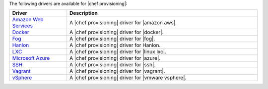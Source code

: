 .. The contents of this file are included in multiple topics.
.. This file should not be changed in a way that hinders its ability to appear in multiple documentation sets.


The following drivers are available for |chef provisioning|:

.. list-table::
   :widths: 120 400
   :header-rows: 1

   * - Driver
     - Description
   * - `Amazon Web Services <https://github.com/chef/chef-provisioning-aws>`__
     - A |chef provisioning| driver for |amazon aws|.
   * - `Docker <https://github.com/chef/chef-provisioning-docker>`__
     - A |chef provisioning| driver for |docker|.
   * - `Fog <https://github.com/chef/chef-provisioning-fog>`__
     - A |chef provisioning| driver for |fog|.
   * - `Hanlon <https://github.com/chef/chef-provisioning-hanlon>`__
     - A |chef provisioning| driver for Hanlon.
   * - `LXC <https://github.com/chef/chef-provisioning-lxc>`__
     - A |chef provisioning| driver for |linux lxc|.
   * - `Microsoft Azure <https://github.com/chef/chef-provisioning-azure>`__
     - A |chef provisioning| driver for |azure|.
   * - `SSH <https://github.com/chef/chef-provisioning-ssh>`__
     - A |chef provisioning| driver for |ssh|.
   * - `Vagrant <https://github.com/chef/chef-provisioning-vagrant>`__
     - A |chef provisioning| driver for |vagrant|.
   * - `vSphere <https://github.com/CenturyLinkCloud/chef-provisioning-vsphere>`__
     - A |chef provisioning| driver for |vmware vsphere|.
